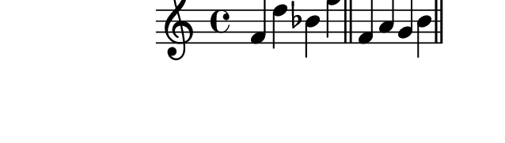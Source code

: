 \version "2.10.33"

\score {
  \new Staff {
    \time 4/4
    \relative c' {
      \override TextScript #'extra-offset = #'( 0 . 2 )
      f d' bes f'
      \bar "||"
      f, a g b
      \bar "||"
    }
  }
  \layout {
    \context {
      \Staff \consists "Horizontal_bracket_engraver"
    }
  }
  \midi {}
}
\paper {
  paper-width = 8.1\cm
  paper-height = 2.3\cm
  line-width = 9\cm
  top-margin = -.5\cm
  left-margin = -1.2\cm
  tagline = 0
}
